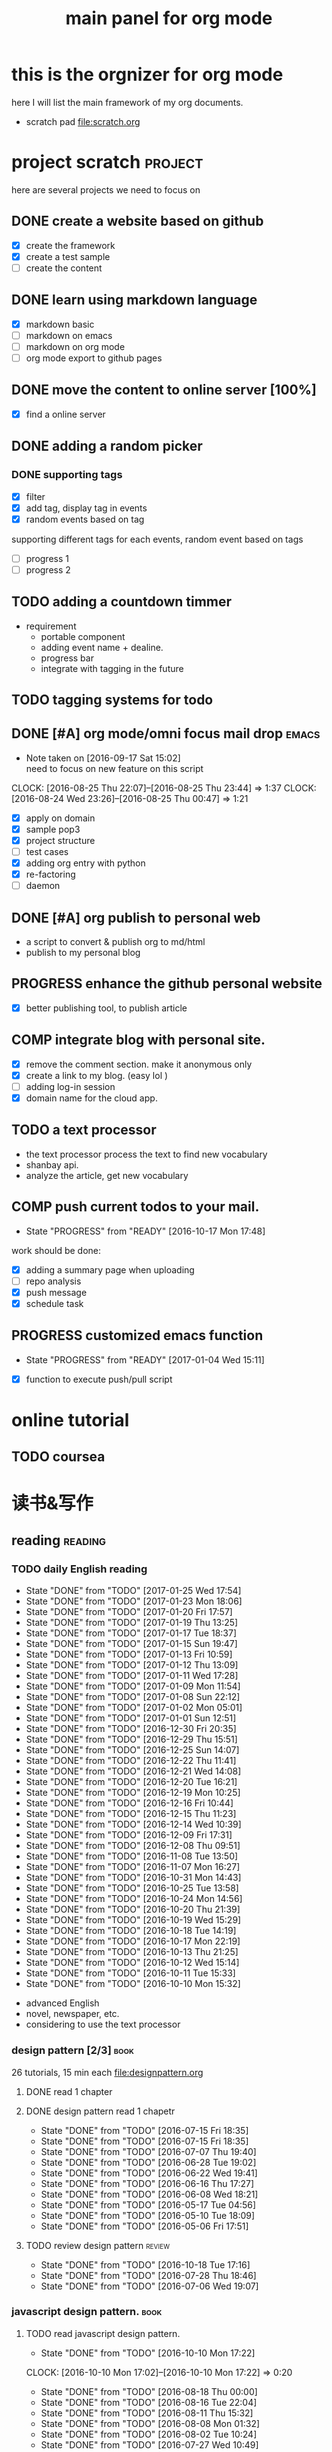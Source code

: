 #+TITLE: main panel for org mode 
#+DESCRIPTION: this file is to track projects, track is NOT the main purpose. organizing is
#+TODO: READY PROGRESS(!) | COMP
#+TODO: TODO | DONE

* this is the orgnizer for org mode 
here I will list the main framework of my org documents. 
- scratch pad  file:scratch.org

 


* project scratch						    :project:
here are several projects we need to focus on 

** DONE create a website based on github 
   CLOSED: [2016-04-29 Fri 00:19]
   - [X] create the framework 
   - [X] create a test sample 
   - [ ] create the content 
 
** DONE learn using markdown language
   CLOSED: [2016-04-29 Fri 00:19]
   - [X] markdown basic
   - [ ] markdown on emacs 
   - [ ] markdown on org mode
   - [ ] org mode export to github pages 


** DONE move the content to online server [100%]
   CLOSED: [2016-04-29 Fri 00:19]
   - [X] find a online server 

** DONE adding a random picker 
   CLOSED: [2016-05-15 Sun 10:00]
*** DONE supporting tags 
    CLOSED: [2016-05-09 Mon 12:09] DEADLINE: <2016-05-08 Sun> SCHEDULED: <2016-05-03 Tue>
- [X] filter 
- [X] add tag, display tag in events
- [X] random events based on tag 

supporting different tags for each events, random event based on tags
- [ ] progress 1
- [ ] progress 2 

** TODO adding a countdown timmer
- requirement
  - portable component
  - adding event name + dealine. 
  - progress bar 
  - integrate with tagging in the future
** TODO tagging systems for todo 
   


** DONE [#A] org mode/omni focus mail drop			      :emacs:
   CLOSED: [2016-09-30 Fri 17:03] SCHEDULED: <2016-09-18 Sun> DEADLINE: <2016-09-30 Fri>
   - Note taken on [2016-09-17 Sat 15:02] \\
     need to focus on new feature on this script
   CLOCK: [2016-08-25 Thu 22:07]--[2016-08-25 Thu 23:44] =>  1:37
   CLOCK: [2016-08-24 Wed 23:26]--[2016-08-25 Thu 00:47] =>  1:21
- [X] apply on domain 
- [X] sample pop3
- [X] project structure
- [ ] test cases 
- [X] adding org entry with python 
- [X] re-factoring 
- [ ] daemon 

** DONE [#A] org publish to personal web 
   CLOSED: [2016-08-07 Sun 23:32] DEADLINE: <2016-08-07 Sun>
- a script to convert & publish org to md/html
- publish to my personal blog 


** PROGRESS enhance the github personal website
- [X] better publishing tool, to publish article 


** COMP integrate blog with personal site.
   CLOSED: [2016-12-30 Fri 20:38] SCHEDULED: <2016-09-09 Fri>
- [X] remove the comment section. make it anonymous only
- [X] create a link to my blog. (easy lol )
- [ ] adding log-in session 
- [X] domain name for the cloud app. 



** TODO a text processor 
- the text processor process the text to find new vocabulary 
- shanbay api. 
- analyze the article, get new vocabulary


** COMP push current todos to your mail.  
   CLOSED: [2016-12-29 Thu 16:46]
   - State "PROGRESS"   from "READY"      [2016-10-17 Mon 17:48]
work should be done: 
- [X] adding a summary page when uploading   
- [ ] repo analysis
- [X] push message 
- [X] schedule task

** PROGRESS customized emacs function
   - State "PROGRESS"   from "READY"      [2017-01-04 Wed 15:11]
- [X] function to execute push/pull script 


* online tutorial 
** TODO  coursea


* 读书&写作
** reading							    :reading:
*** TODO daily English reading
    SCHEDULED: <2017-01-26 Thu .+1d>
    - State "DONE"       from "TODO"       [2017-01-25 Wed 17:54]
    - State "DONE"       from "TODO"       [2017-01-23 Mon 18:06]
    - State "DONE"       from "TODO"       [2017-01-20 Fri 17:57]
    - State "DONE"       from "TODO"       [2017-01-19 Thu 13:25]
    - State "DONE"       from "TODO"       [2017-01-17 Tue 18:37]
    - State "DONE"       from "TODO"       [2017-01-15 Sun 19:47]
    - State "DONE"       from "TODO"       [2017-01-13 Fri 10:59]
    - State "DONE"       from "TODO"       [2017-01-12 Thu 13:09]
    - State "DONE"       from "TODO"       [2017-01-11 Wed 17:28]
    - State "DONE"       from "TODO"       [2017-01-09 Mon 11:54]
    - State "DONE"       from "TODO"       [2017-01-08 Sun 22:12]
    - State "DONE"       from "TODO"       [2017-01-02 Mon 05:01]
    - State "DONE"       from "TODO"       [2017-01-01 Sun 12:51]
    - State "DONE"       from "TODO"       [2016-12-30 Fri 20:35]
    - State "DONE"       from "TODO"       [2016-12-29 Thu 15:51]
    - State "DONE"       from "TODO"       [2016-12-25 Sun 14:07]
    - State "DONE"       from "TODO"       [2016-12-22 Thu 11:41]
    - State "DONE"       from "TODO"       [2016-12-21 Wed 14:08]
    - State "DONE"       from "TODO"       [2016-12-20 Tue 16:21]
    - State "DONE"       from "TODO"       [2016-12-19 Mon 10:25]
    - State "DONE"       from "TODO"       [2016-12-16 Fri 10:44]
    - State "DONE"       from "TODO"       [2016-12-15 Thu 11:23]
    - State "DONE"       from "TODO"       [2016-12-14 Wed 10:39]
    - State "DONE"       from "TODO"       [2016-12-09 Fri 17:31]
    - State "DONE"       from "TODO"       [2016-12-08 Thu 09:51]
    - State "DONE"       from "TODO"       [2016-11-08 Tue 13:50]
    - State "DONE"       from "TODO"       [2016-11-07 Mon 16:27]
    - State "DONE"       from "TODO"       [2016-10-31 Mon 14:43]
    - State "DONE"       from "TODO"       [2016-10-25 Tue 13:58]
    - State "DONE"       from "TODO"       [2016-10-24 Mon 14:56]
    - State "DONE"       from "TODO"       [2016-10-20 Thu 21:39]
    - State "DONE"       from "TODO"       [2016-10-19 Wed 15:29]
    - State "DONE"       from "TODO"       [2016-10-18 Tue 14:19]
    - State "DONE"       from "TODO"       [2016-10-17 Mon 22:19]
    - State "DONE"       from "TODO"       [2016-10-13 Thu 21:25]
    - State "DONE"       from "TODO"       [2016-10-12 Wed 15:14]
    - State "DONE"       from "TODO"       [2016-10-11 Tue 15:33]
    - State "DONE"       from "TODO"       [2016-10-10 Mon 15:32]
    :PROPERTIES:
    :STYLE:    habit
    :LAST_REPEAT: [2017-01-25 Wed 17:54]
    :END:
- advanced English 
- novel, newspaper, etc. 
- considering to use the text processor 


*** design pattern [2/3] 					       :book:
26 tutorials, 15 min each 
file:designpattern.org 

**** DONE read 1 chapter  
     CLOSED: [2016-05-01 Wed 22:24] SCHEDULED: <2016-04-30 Sat>
**** DONE design pattern read 1 chapetr 
     SCHEDULED: <2016-07-20 Wed>
     - State "DONE"       from "TODO"       [2016-07-15 Fri 18:35]
     - State "DONE"       from "TODO"       [2016-07-15 Fri 18:35]
     - State "DONE"       from "TODO"       [2016-07-07 Thu 19:40]
     - State "DONE"       from "TODO"       [2016-06-28 Tue 19:02]
     - State "DONE"       from "TODO"       [2016-06-22 Wed 19:41]
     - State "DONE"       from "TODO"       [2016-06-16 Thu 17:27]
     - State "DONE"       from "TODO"       [2016-06-08 Wed 18:21]
     - State "DONE"       from "TODO"       [2016-05-17 Tue 04:56]
     - State "DONE"       from "TODO"       [2016-05-10 Tue 18:09]
     - State "DONE"       from "TODO"       [2016-05-06 Fri 17:51]
     :PROPERTIES:
     :LAST_REPEAT: [2016-07-15 Fri 18:35]
     :END:

**** TODO review design pattern					     :review:
     SCHEDULED: <2016-09-26 Mon +1m>
     - State "DONE"       from "TODO"       [2016-10-18 Tue 17:16]
     - State "DONE"       from "TODO"       [2016-07-28 Thu 18:46]
     - State "DONE"       from "TODO"       [2016-07-06 Wed 19:07]
     :PROPERTIES:
     :LAST_REPEAT: [2016-10-18 Tue 17:16]
     :END:


*** javascript design pattern.					       :book:
**** TODO read javascript design pattern. 
     SCHEDULED: <2016-09-09 Fri +4d>
     - State "DONE"       from "TODO"       [2016-10-10 Mon 17:22]
     CLOCK: [2016-10-10 Mon 17:02]--[2016-10-10 Mon 17:22] =>  0:20
     - State "DONE"       from "TODO"       [2016-08-18 Thu 00:00]
     - State "DONE"       from "TODO"       [2016-08-16 Tue 22:04]
     - State "DONE"       from "TODO"       [2016-08-11 Thu 15:32]
     - State "DONE"       from "TODO"       [2016-08-08 Mon 01:32]
     - State "DONE"       from "TODO"       [2016-08-02 Tue 10:24]
     - State "DONE"       from "TODO"       [2016-07-27 Wed 10:49]
     - State "DONE"       from "TODO"       [2016-07-24 Sun 23:03]
     :PROPERTIES:
     :LAST_REPEAT: [2016-10-10 Mon 17:22]
     :END:

**** DONE review javascript design pattern 
     CLOSED: [2016-08-23 Tue 23:10] DEADLINE: <2016-08-21 Sun>


*** programming pearls [2/3]					       :book:
8 chapters left 
file:programming_pearls.org 
**** DONE read one chapter 
     CLOSED: [2016-04-27 Wed 23:56] SCHEDULED: <2016-04-27 Wed>
**** DONE read one chapter
     CLOSED: [2016-04-28 Thu 23:59]
**** TODO programming pearls read 1 chapter  
     - Note taken on [2016-07-11 Mon 18:11] \\
       this has been delayed for too long.
     - State "DONE"       from "TODO"       [2016-06-30 Thu 10:34]
     - State "DONE"       from "TODO"       [2016-06-02 Thu 13:35]
     - State "DONE"       from "TODO"       [2016-05-09 Mon 12:09]
     :PROPERTIES:
     :LAST_REPEAT: [2016-06-30 Thu 10:34]
     :END:


*** read clean code 						       :book:
**** DONE read clean code 1 chapter 
     CLOSED: [2016-10-04 Tue 16:05]
     - State "DONE"       from "TODO"       [2016-09-26 Mon 17:25]
     CLOCK: [2016-09-26 Mon 16:58]--[2016-09-26 Mon 17:25] =>  0:27
     - State "DONE"       from "TODO"       [2016-09-15 Thu 11:51]
     - State "DONE"       from "TODO"       [2016-09-14 Wed 09:21]
     - State "DONE"       from "TODO"       [2016-09-02 Fri 15:15]
     - State "DONE"       from "TODO"       [2016-08-12 Fri 16:43]
     CLOCK: [2016-08-12 Fri 16:07]--[2016-08-12 Fri 16:35] =>  0:28
     - State "DONE"       from "TODO"       [2016-08-04 Thu 11:18]
     CLOCK: [2016-07-29 Fri 17:28]--[2016-07-29 Fri 18:19] =>  0:51
     - State "DONE"       from "TODO"       [2016-07-22 Fri 16:46]
     - State "DONE"       from "TODO"       [2016-07-19 Tue 10:29]
     - State "DONE"       from "TODO"       [2016-07-11 Mon 11:32]
     - State "DONE"       from "TODO"       [2016-07-08 Fri 16:14]
     - State "DONE"       from "TODO"       [2016-06-30 Thu 18:17]
     - State "DONE"       from "TODO"       [2016-06-28 Tue 17:23]
     - State "DONE"       from "TODO"       [2016-06-23 Thu 18:59]
     :PROPERTIES:
     :LAST_REPEAT: [2016-09-26 Mon 17:25]
     :END:
[[file:cleancode.org]]
**** DONE clean code review
     SCHEDULED: <2016-07-08 Fri>

**** DONE clean code review
     CLOSED: [2016-08-17 Wed 00:35] SCHEDULED: <2016-08-10 Wed>
     CLOCK: [2016-08-16 Tue 23:58]--[2016-08-17 Wed 00:35] =>  0:37
     
**** TODO clean code review 
     SCHEDULED: <2016-12-01 Thu .+1m>
     - State "DONE"       from "TODO"       [2016-10-31 Mon 18:32]
     - State "DONE"       from "TODO"       [2016-10-05 Wed 11:16]
     CLOCK: [2016-10-04 Tue 17:37]--[2016-10-05 Wed 11:16] => 17:39
     :PROPERTIES:
     :LAST_REPEAT: [2016-10-31 Mon 18:32]
     :END:
- watch video 
- summarize 


*** TODO read code complete 					       :book:


*** TODO read object oriented thought process			       :book:
    # SCHEDULED: <2016-08-26 Fri .+1w>
    - State "DONE"       from "TODO"       [2016-08-19 Fri 17:57]
    CLOCK: [2016-08-19 Fri 16:58]--[2016-08-19 Fri 17:57] =>  0:59
    - State "DONE"       from "TODO"       [2016-08-08 Mon 01:32]
    - State "DONE"       from "TODO"       [2016-07-29 Fri 15:55]
    CLOCK: [2016-07-29 Fri 15:44]--[2016-07-29 Fri 15:55] =>  0:11
    CLOCK: [2016-07-29 Fri 15:00]--[2016-07-29 Fri 15:14] =>  0:14
    - State "DONE"       from "TODO"       [2016-07-25 Mon 17:49]
    CLOCK: [2016-07-25 Mon 16:52]--[2016-07-25 Mon 17:48] =>  0:56
    - State "DONE"       from "TODO"       [2016-07-22 Fri 00:03]
    :PROPERTIES:
    :LAST_REPEAT: [2016-08-19 Fri 17:57]
    :END:

    





* writing 							    :writing:
** DONE writing my first blog					    

** DONE [#A] writing practice.
   CLOSED: [2016-08-16 Tue 00:28] DEADLINE: <2016-08-15 Mon>
- weekly writing.
- each article should have a topic  
- refer to [[http://www.yinwang.org/]]
- topic:
  - 说明文。 
  - how to start programming. 




** TODO [#A] reflection, writing journal
   SCHEDULED: <2017-01-26 Thu .+3d/5d>
   - State "DONE"       from "TODO"       [2017-01-23 Mon 18:08]
   - State "DONE"       from "TODO"       [2017-01-20 Fri 17:57]
   - State "DONE"       from "TODO"       [2017-01-17 Tue 18:37]
   - State "DONE"       from "TODO"       [2017-01-12 Thu 00:49]
   - State "DONE"       from "TODO"       [2017-01-08 Sun 22:14]
   - State "DONE"       from "TODO"       [2016-12-30 Fri 21:37]
   - State "DONE"       from "TODO"       [2016-12-25 Sun 14:44]
   - State "DONE"       from "TODO"       [2016-12-08 Thu 09:51]
   - State "DONE"       from "TODO"       [2016-10-25 Tue 19:04]
   - State "DONE"       from "TODO"       [2016-10-17 Mon 22:52]
   - State "DONE"       from "TODO"       [2016-10-12 Wed 22:33]
   - State "DONE"       from "TODO"       [2016-10-07 Fri 17:48]
   - State "DONE"       from "TODO"       [2016-09-28 Wed 00:26]
   CLOCK: [2016-09-27 Tue 23:57]--[2016-09-28 Wed 00:26] =>  0:29
   - State "DONE"       from "PROGRESS"   [2016-09-27 Tue 17:35]
   - State "DONE"       from "TODO"       [2016-09-15 Thu 01:05]
   CLOCK: [2016-09-15 Thu 00:57]--[2016-09-15 Thu 01:05] =>  0:08
   - State "DONE"       from "TODO"       [2016-09-13 Tue 00:01]
   - State "DONE"       from "TODO"       [2016-09-13 Tue 00:01]
   CLOCK: [2016-09-12 Mon 22:28]--[2016-09-13 Tue 00:01] =>  1:33
   - State "DONE"       from "TODO"       [2016-09-07 Wed 00:01]
   - State "DONE"       from "TODO"       [2016-09-03 Sat 22:39]
   - State "DONE"       from "TODO"       [2016-09-02 Fri 12:03]
   - State "DONE"       from "TODO"       [2016-09-02 Fri 12:03]
   - State "DONE"       from "TODO"       [2016-08-23 Tue 23:46]
   CLOCK: [2016-08-23 Tue 23:35]--[2016-08-23 Tue 23:46] =>  0:11
   - State "DONE"       from "TODO"       [2016-08-22 Mon 21:04]
   CLOCK: [2016-08-22 Mon 20:53]--[2016-08-22 Mon 21:04] =>  0:11
   - State "DONE"       from "TODO"       [2016-08-21 Sun 22:36]
   CLOCK: [2016-08-21 Sun 22:24]--[2016-08-21 Sun 22:36] =>  0:12
   - State "DONE"       from "TODO"       [2016-08-16 Tue 23:30]
   CLOCK: [2016-08-16 Tue 23:05]--[2016-08-16 Tue 23:30] =>  0:25
   :PROPERTIES:
   :LAST_REPEAT: [2017-01-23 Mon 18:08]
   :STYLE:    habit
   :END:
:LAST_REPEAT: [2016-10-07 Fri 17:48]
- reading past journals
- writing journals 


* misc 
** TODO build a home theater 

** DONE build a server 
   CLOSED: [2017-01-15 Sun 11:24] DEADLINE: <2017-01-14 Sat>
- [X] do research online 
- [X] buy all components 
- [X] resemble the server 
- [X] software environment setup
- [X] deploy apps 

** TODO a org web service running on personal server
- [ ] always sync org with github
- [ ] webdav ? 


** TODO file/media server
- [X] samba server  
- [ ] video 

** DONE emacs pomodora techniques 
   CLOSED: [2017-01-24 Tue 15:56] DEADLINE: <2017-01-21 Sat>
- [ ] time tracker 
- [ ] time tracker that will modify the file
- [ ] generate a report table 
- after considerations, I think I should borrow python scripts to do this
  
   




* leetcode							   :leetcode:
file:leetcode.org
** road map 
- for the first round, focus on medium problems 
- 2 problems each * 16 = 32 

| category         | round 1 (2) | round 2 | round 3 | total |
|------------------+-------------+---------+---------+-------|
| array            | X           |         |         |     2 |
| linked list      | X           |         |         |     2 |
| hash table       | X           |         |         |     2 |
| 2 points         | X           |         |         |     2 |
| binary search    | X           |         |         |     2 |
| tree             | X           |         |         |     2 |
| stack            | X           |         |         |     2 |
| heap             |             |         |         |     0 |
| bit              |             |         |         |     0 |
| graph            |             |         |         |     0 |
|------------------+-------------+---------+---------+-------|
| math             |             |         |         |     0 |
| sort             |             |         |         |     0 |
| backtracking     |             |         |         |     0 |
| dp               |             |         |         |     0 |
| greedy           |             |         |         |     0 |
| divide & conquer |             |         |         |     0 |
|                  |             |         |         |     0 |
|------------------+-------------+---------+---------+-------|
| Total            |             |         |         |    14 |
#+TBLFM: $5='( + (if (string= $2 "X") 2 0) (if (string= $3 "X") 1 0) (if (string= $4 "X") 1 0))::@19$5=vsum(@2$5..@18$5)


** easy problems	[50%]					  :interview:
   CLOSED: [2016-05-19 Thu 09:41]
- 50 problems in total 
- do review each week. 
trainning focus:
- no compiling error
*** DONE leetcode 3 problems 
    SCHEDULED: <2016-05-13 Fri>
    - State "DONE"       from "TODO"       [2016-06-15 Wed 19:23]
    - State "DONE"       from "TODO"       [2016-05-09 Mon 20:02]
    - State "DONE"       from "TODO"       [2016-05-05 Thu 19:49]
    :PROPERTIES:
    :LAST_REPEAT: [2016-06-15 Wed 19:23]
    :END:

*** TODO leetcode easy problem review				     :review:
    DEADLINE: <2016-09-11 Sun ++1w>
    - State "DONE"       from "TODO"       [2016-07-27 Wed 10:59]
    :PROPERTIES:
    :LAST_REPEAT: [2016-07-27 Wed 10:59]
    :END:

** medium
- most important problems 
- 132 in total. 
- appro 80 days. 
*** TODO [#B] leetcode 2 problems medium
    SCHEDULED: <2016-11-04 Fri +2d>
    - State "DONE"       from "TODO"       [2016-12-22 Thu 11:34]
    - State "DONE"       from "TODO"       [2016-10-28 Fri 18:46]
    - State "DONE"       from "TODO"       [2016-10-27 Thu 18:46]
    - State "DONE"       from "TODO"       [2016-10-26 Wed 10:22]
    - State "DONE"       from "TODO"       [2016-10-24 Mon 20:01]
    - State "DONE"       from "TODO"       [2016-10-18 Tue 18:49]
    - State "DONE"       from "TODO"       [2016-10-17 Mon 22:48]
    - State "DONE"       from "TODO"       [2016-10-12 Wed 13:13]
    - State "DONE"       from "TODO"       [2016-10-11 Tue 18:20]
    - State "DONE"       from "TODO"       [2016-09-14 Wed 17:58]
    CLOCK: [2016-09-14 Wed 17:35]--[2016-09-14 Wed 17:58] =>  0:23
    - State "DONE"       from "TODO"       [2016-08-22 Mon 21:36]
    - State "DONE"       from "TODO"       [2016-08-10 Wed 22:19]
    - State "DONE"       from "TODO"       [2016-08-08 Mon 01:33]
    - State "DONE"       from "TODO"       [2016-08-03 Wed 17:18]
    - State "DONE"       from "TODO"       [2016-07-22 Fri 11:17]
    - State "DONE"       from "TODO"       [2016-06-14 Tue 19:01]
    :PROPERTIES:
    :LAST_REPEAT: [2016-12-22 Thu 11:34]
    :END:      

** TODO leetcode hard problems 
 
** TODO leetcode review 
   SCHEDULED: <2016-10-31 Mon>


   

* finance
** investment							  :investing:
[[file:invest.org]]
*** DONE [#B] learn stock basic
    CLOSED: [2016-08-21 Sun 23:21] DEADLINE: <2016-07-30 Sat>
    CLOCK: [2016-08-21 Sun 22:47]--[2016-08-21 Sun 23:21] =>  0:34

*** DONE read neatest guide to stock			       :reading:book:
    CLOSED: [2016-10-26 Wed 10:23] SCHEDULED: <2016-10-25 Tue>
    - State "DONE"       from "TODO"       [2016-10-12 Wed 22:33]
    - State "DONE"       from "TODO"       [2016-10-06 Thu 10:54]
    - State "DONE"       from "PROGRESS"   [2016-10-04 Tue 12:29]
    - State "DONE"       from "TODO"       [2016-09-27 Tue 23:57]
    - State "DONE"       from "TODO"       [2016-09-19 Mon 15:24]
    - State "DONE"       from "TODO"       [2016-09-19 Mon 15:22]
    - State "DONE"       from "TODO"       [2016-09-12 Mon 22:26]
    :PROPERTIES:
    :LAST_REPEAT: [2016-11-13 Sun 22:26]
    :END:
:LAST_REPEAT: [2016-09-19 Mon 15:24]


*** TODO review investing strategy 
    DEADLINE: <2017-01-08 Sun>

*** TODO IB basics 
    DEADLINE: <2016-09-11 Sun>



    


*** TODO do research on your own investing history 
    DEADLINE: <2017-01-08 Sun>
- gain & lose 
- bucket of stocks 



